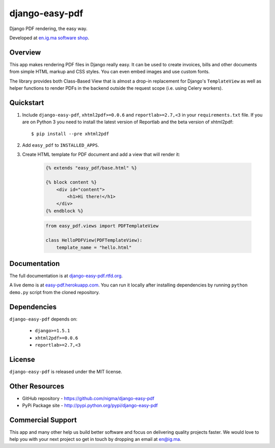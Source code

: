 django-easy-pdf
===============

Django PDF rendering, the easy way.

.. image:: https://pypip.in/v/django-easy-pdf/badge.png
    :target: https://pypi.python.org/pypi/django-easy-pdf/
    :alt: Latest Version

.. image:: https://pypip.in/d/django-easy-pdf/badge.png
    :target: https://pypi.python.org/pypi/django-easy-pdf/
    :alt: Downloads

.. image:: https://pypip.in/license/django-easy-pdf/badge.png
    :target: https://pypi.python.org/pypi/django-easy-pdf/
    :alt: License

Developed at `en.ig.ma software shop <http://en.ig.ma>`_.


Overview
--------

This app makes rendering PDF files in Django really easy.
It can be used to create invoices, bills and other documents
from simple HTML markup and CSS styles. You can even embed images
and use custom fonts.

The library provides both Class-Based View that is almost a drop-in
replacement for Django's ``TemplateView`` as well as helper functions
to render PDFs in the backend outside the request scope
(i.e. using Celery workers).


Quickstart
----------

1. Include ``django-easy-pdf``, ``xhtml2pdf>=0.0.6`` and ``reportlab>=2.7,<3``
   in your ``requirements.txt`` file. If you are on Python 3 you need to install
   the latest version of Reportlab and the beta version of xhtml2pdf::

    $ pip install --pre xhtml2pdf

2. Add ``easy_pdf`` to ``INSTALLED_APPS``.

3. Create HTML template for PDF document and add a view that will render it:

    .. code-block:: css+django

        {% extends "easy_pdf/base.html" %}

        {% block content %}
            <div id="content">
                <h1>Hi there!</h1>
            </div>
        {% endblock %}

    .. code-block:: python

        from easy_pdf.views import PDFTemplateView

        class HelloPDFView(PDFTemplateView):
            template_name = "hello.html"


Documentation
-------------

The full documentation is at `django-easy-pdf.rtfd.org <http://django-easy-pdf.rtfd.org>`_.

A live demo is at `easy-pdf.herokuapp.com <https://easy-pdf.herokuapp.com/>`_.
You can run it locally after installing dependencies by running ``python demo.py``
script from the cloned repository.

Dependencies
------------

``django-easy-pdf`` depends on:

    - ``django>=1.5.1``
    - ``xhtml2pdf>=0.0.6``
    - ``reportlab>=2.7,<3``


License
-------

``django-easy-pdf`` is released under the MIT license.


Other Resources
---------------

- GitHub repository - https://github.com/nigma/django-easy-pdf
- PyPi Package site - http://pypi.python.org/pypi/django-easy-pdf


Commercial Support
------------------

This app and many other help us build better software
and focus on delivering quality projects faster.
We would love to help you with your next project so get in touch
by dropping an email at en@ig.ma.
